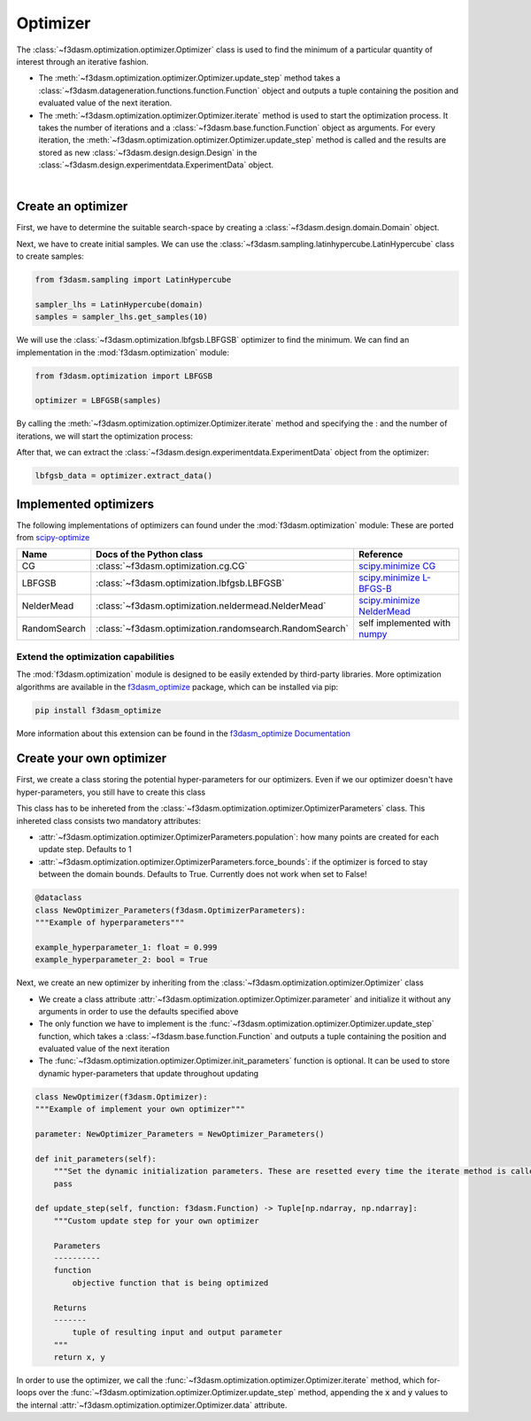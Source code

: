 Optimizer
=========

The :class:`~f3dasm.optimization.optimizer.Optimizer` class is used to find the minimum of a particular quantity of interest through an iterative fashion.

* The :meth:`~f3dasm.optimization.optimizer.Optimizer.update_step` method takes a :class:`~f3dasm.datageneration.functions.function.Function` object and outputs a tuple containing the position and evaluated value of the next iteration.
* The :meth:`~f3dasm.optimization.optimizer.Optimizer.iterate` method is used to start the optimization process. It takes the number of iterations and a :class:`~f3dasm.base.function.Function` object as arguments. For every iteration, the :meth:`~f3dasm.optimization.optimizer.Optimizer.update_step` method is called and the results are stored as new :class:`~f3dasm.design.design.Design` in the :class:`~f3dasm.design.experimentdata.ExperimentData` object.


.. image:: ../../../img/f3dasm-optimizer.png
    :width: 70%
    :align: center

|

Create an optimizer
-------------------

First, we have to determine the suitable search-space by creating a :class:`~f3dasm.design.domain.Domain` object.

.. code-block:: python
    from f3dasm import Domain, ContinuousParameter

    domain = Domain(input_space={'x0': ContinuousParameter(lower_bound=0.0, upper_bound=1.0), 
                                    'x1': ContinuousParameter(lower_bound=0.0, upper_bound=1.0)})


Next, we have to create initial samples. We can use the :class:`~f3dasm.sampling.latinhypercube.LatinHypercube` class to create samples:

.. code-block:: python

    from f3dasm.sampling import LatinHypercube

    sampler_lhs = LatinHypercube(domain)
    samples = sampler_lhs.get_samples(10)

We will use the :class:`~f3dasm.optimization.lbfgsb.LBFGSB` optimizer to find the minimum. We can find an implementation in the :mod:`f3dasm.optimization` module:

.. code-block:: python

    from f3dasm.optimization import LBFGSB

    optimizer = LBFGSB(samples)

By calling the :meth:`~f3dasm.optimization.optimizer.Optimizer.iterate` method and specifying the : and the number of iterations, we will start the optimization process:

.. code-block:: python
    from f3dasm.datageneration.functions import Ackley

    f = Ackley()
    optimizer.iterate(iterations=100, function=f)

After that, we can extract the :class:`~f3dasm.design.experimentdata.ExperimentData` object from the optimizer:

.. code-block:: python

    lbfgsb_data = optimizer.extract_data()

.. _implemented optimizers:

Implemented optimizers
----------------------

The following implementations of optimizers can found under the :mod:`f3dasm.optimization` module: 
These are ported from `scipy-optimize <https://docs.scipy.org/doc/scipy/reference/optimize.html>`_

======================== ========================================================================= ===============================================================================================
Name                      Docs of the Python class                                                 Reference
======================== ========================================================================= ===============================================================================================
CG                       :class:`~f3dasm.optimization.cg.CG`                                        `scipy.minimize CG <https://docs.scipy.org/doc/scipy/reference/optimize.minimize-cg.html>`_
LBFGSB                   :class:`~f3dasm.optimization.lbfgsb.LBFGSB`                                `scipy.minimize L-BFGS-B <https://docs.scipy.org/doc/scipy/reference/optimize.minimize-lbfgsb.html>`_
NelderMead               :class:`~f3dasm.optimization.neldermead.NelderMead`                        `scipy.minimize NelderMead <https://docs.scipy.org/doc/scipy/reference/optimize.minimize-neldermead.html>`_
RandomSearch             :class:`~f3dasm.optimization.randomsearch.RandomSearch`                    self implemented with `numpy <https://numpy.org/doc/>`_
======================== ========================================================================= ===============================================================================================

Extend the optimization capabilities
^^^^^^^^^^^^^^^^^^^^^^^^^^^^^^^^^^^^

The :mod:`f3dasm.optimization` module is designed to be easily extended by third-party libraries.
More optimization algorithms are available in the `f3dasm_optimize <https://github.com/bessagroup/f3dasm_optimize>`_ package, which can be installed via pip:

.. code-block:: bash

    pip install f3dasm_optimize

More information about this extension can be found in the `f3dasm_optimize Documentation <https://bessagroup.github.io/f3dasm_optimize/>`_

Create your own optimizer
----------------------------

First, we create a class storing the potential hyper-parameters for our optimizers. Even if we our optimizer doesn't have hyper-parameters, you still have to create this class

This class has to be inhereted from the :class:`~f3dasm.optimization.optimizer.OptimizerParameters` class. This inhereted class consists two mandatory attributes: 

* :attr:`~f3dasm.optimization.optimizer.OptimizerParameters.population`: how many points are created for each update step. Defaults to 1
* :attr:`~f3dasm.optimization.optimizer.OptimizerParameters.force_bounds`: if the optimizer is forced to stay between the domain bounds. Defaults to True. Currently does not work when set to False!

.. code-block:: python

    @dataclass
    class NewOptimizer_Parameters(f3dasm.OptimizerParameters):
    """Example of hyperparameters"""

    example_hyperparameter_1: float = 0.999
    example_hyperparameter_2: bool = True


Next, we create an new optimizer by inheriting from the :class:`~f3dasm.optimization.optimizer.Optimizer` class

* We create a class attribute :attr:`~f3dasm.optimization.optimizer.Optimizer.parameter` and initialize it without any arguments in order to use the defaults specified above
* The only function we have to implement is the :func:`~f3dasm.optimization.optimizer.Optimizer.update_step` function, which takes a :class:`~f3dasm.base.function.Function` and outputs a tuple containing the position and evaluated value of the next iteration
* The :func:`~f3dasm.optimization.optimizer.Optimizer.init_parameters` function is optional. It can be used to store dynamic hyper-parameters that update throughout updating


.. code-block:: python

    class NewOptimizer(f3dasm.Optimizer):
    """Example of implement your own optimizer"""

    parameter: NewOptimizer_Parameters = NewOptimizer_Parameters()

    def init_parameters(self):
        """Set the dynamic initialization parameters. These are resetted every time the iterate method is called."""
        pass

    def update_step(self, function: f3dasm.Function) -> Tuple[np.ndarray, np.ndarray]:
        """Custom update step for your own optimizer

        Parameters
        ----------
        function
            objective function that is being optimized

        Returns
        -------
            tuple of resulting input and output parameter
        """
        return x, y

In order to use the optimizer, we call the :func:`~f3dasm.optimization.optimizer.Optimizer.iterate` method, which for-loops over the :func:`~f3dasm.optimization.optimizer.Optimizer.update_step` method, appending the :code:`x` and :code:`y` values to the internal :attr:`~f3dasm.optimization.optimizer.Optimizer.data` attribute.


